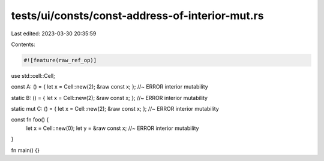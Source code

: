 tests/ui/consts/const-address-of-interior-mut.rs
================================================

Last edited: 2023-03-30 20:35:59

Contents:

.. code-block:: rs

    #![feature(raw_ref_op)]

use std::cell::Cell;

const A: () = { let x = Cell::new(2); &raw const x; };      //~ ERROR interior mutability

static B: () = { let x = Cell::new(2); &raw const x; };     //~ ERROR interior mutability

static mut C: () = { let x = Cell::new(2); &raw const x; }; //~ ERROR interior mutability

const fn foo() {
    let x = Cell::new(0);
    let y = &raw const x;                                   //~ ERROR interior mutability
}

fn main() {}


